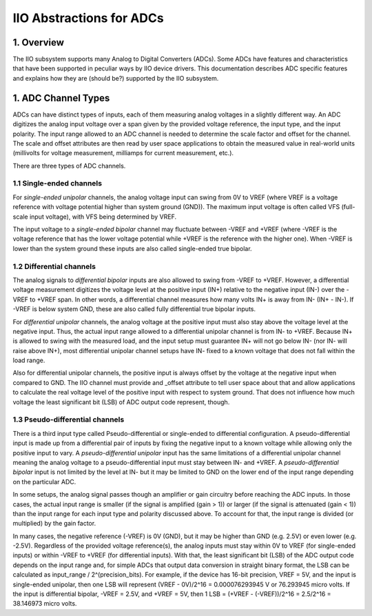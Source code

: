 .. SPDX-License-Identifier: GPL-2.0

=========================
IIO Abstractions for ADCs
=========================

1. Overview
===========

The IIO subsystem supports many Analog to Digital Converters (ADCs). Some ADCs
have features and characteristics that have been supported in peculiar ways by
IIO device drivers. This documentation describes ADC specific features and
explains how they are (should be?) supported by the IIO subsystem.

1. ADC Channel Types
====================

ADCs can have distinct types of inputs, each of them measuring analog voltages
in a slightly different way. An ADC digitizes the analog input voltage over a
span given by the provided voltage reference, the input type, and the input
polarity. The input range allowed to an ADC channel is needed to determine the
scale factor and offset for the channel. The scale and offset attributes are
then read by user space applications to obtain the measured value in real-world
units (millivolts for voltage measurement, milliamps for current measurement,
etc.).

There are three types of ADC channels.

1.1 Single-ended channels
-------------------------

For *single-ended unipolar* channels,
the analog voltage input can swing from 0V to VREF (where VREF
is a voltage reference with voltage potential higher than system
ground (GND)).
The maximum input voltage is often called VFS (full-scale input voltage),
with VFS being determined by VREF.

The input voltage to a *single-ended bipolar* channel may fluctuate between
-VREF and +VREF
(where -VREF is the voltage reference that has the lower voltage
potential while +VREF is the reference with the higher one).
When -VREF is lower than the system ground these inputs are also
called single-ended true bipolar.

1.2 Differential channels
-------------------------

The analog signals to *differential bipolar* inputs are also allowed to swing
from -VREF to +VREF. However, a differential voltage measurement
digitizes the voltage level at the positive input (IN+) relative to the
negative input (IN-) over the -VREF to +VREF span. In other words,
a differential channel measures how many volts IN+ is away from IN-
(IN+ - IN-). If -VREF
is below system GND, these are also called fully differential
true bipolar inputs.

For *differential unipolar* channels, the analog voltage at the positive
input must also stay above the voltage level at the negative input.
Thus, the actual input range allowed to a differential unipolar channel
is from IN- to +VREF.
Because IN+ is allowed to swing with the measured load, and the input
setup must guarantee IN+ will not go below IN- (nor IN- will raise above IN+),
most differential unipolar channel setups have IN- fixed
to a known voltage that does not fall within the load range.

Also for differential unipolar channels, the positive input is always
offset by the voltage at the negative input when compared to GND.
The IIO channel must provide and _offset attribute to tell user space
about that and allow applications to calculate the real voltage level
of the positive input with respect to system ground.
That does not influence how much voltage
the least significant bit (LSB) of ADC output code represent, though.

1.3 Pseudo-differential channels
--------------------------------

There is a third input type called Pseudo-differential or
single-ended to differential configuration.
A pseudo-differential input is made up from a differential pair of
inputs by fixing the negative input to a known voltage while
allowing only the positive input to vary.
A *pseudo-differential unipolar* input has the same limitations of
a differential unipolar channel meaning the analog voltage to a
pseudo-differential input must stay between IN- and +VREF.
A *pseudo-differential bipolar* input is not limited by the level at
IN- but it may be limited to GND on the lower end of the input
range depending on the particular ADC.


In some setups, the analog signal passes though an amplifier or gain
circuitry before reaching the ADC inputs. In those cases,
the actual input range is smaller (if the signal is amplified (gain > 1))
or larger (if the signal is attenuated (gain < 1)) than the input
range for each input type and polarity discussed above. To account
for that, the input range is divided (or multiplied) by the gain
factor.

In many cases, the negative reference (-VREF) is 0V (GND), but it may
be higher than GND (e.g. 2.5V) or even lower (e.g. -2.5V).
Regardless of the provided voltage reference(s), the analog inputs
must stay within 0V to VREF (for single-ended inputs) or within -VREF to
+VREF (for differential inputs).
With that, the least significant bit (LSB) of the ADC output code
depends on the input range and, for simple ADCs that output data
conversion in straight binary format, the LSB can be calculated as
input_range / 2^(precision_bits).
For example, if the device has 16-bit precision, VREF = 5V, and the
input is single-ended unipolar, then one LSB will represent
(VREF - 0V)/2^16 = 0.000076293945 V or 76.293945 micro volts.
If the input is differential bipolar, -VREF = 2.5V, and +VREF = 5V, then
1 LSB = (+VREF - (-VREF))/2^16 = 2.5/2^16 = 38.146973 micro volts.
